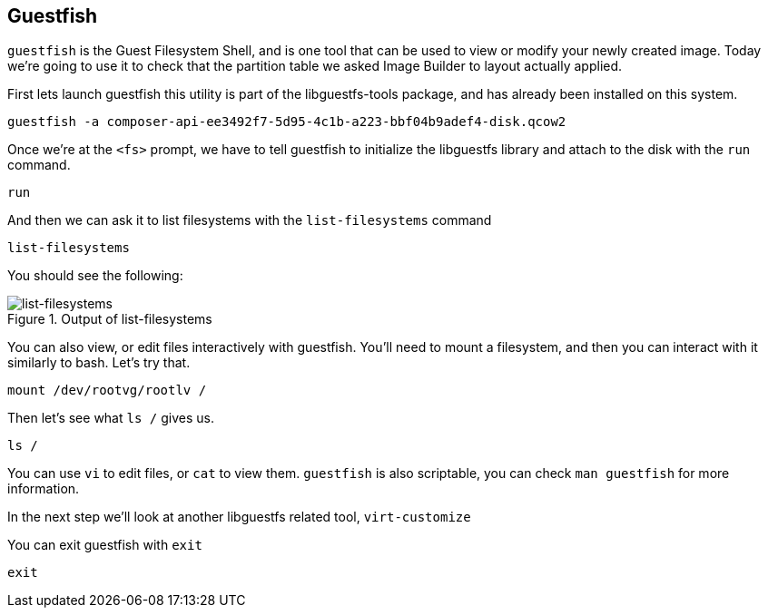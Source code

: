 :imagesdir: ../assets/images

== Guestfish

`+guestfish+` is the Guest Filesystem Shell, and is one tool that can be
used to view or modify your newly created image. Today we’re going to
use it to check that the partition table we asked Image Builder to
layout actually applied.

First lets launch guestfish this utility is part of the libguestfs-tools
package, and has already been installed on this system.

[source,bash,run]
----
guestfish -a composer-api-ee3492f7-5d95-4c1b-a223-bbf04b9adef4-disk.qcow2
----

Once we’re at the `+<fs>+` prompt, we have to tell guestfish to
initialize the libguestfs library and attach to the disk with the
`+run+` command.

[source,bash,run]
----
run
----

And then we can ask it to list filesystems with the `+list-filesystems+`
command

[source,bash,run]
----
list-filesystems
----

You should see the following:

.Output of list-filesystems
image::list-filesystems.png[list-filesystems]

You can also view, or edit files interactively with guestfish. You’ll
need to mount a filesystem, and then you can interact with it similarly
to bash. Let’s try that.

[source,bash,run]
----
mount /dev/rootvg/rootlv /
----

Then let’s see what `+ls /+` gives us.

[source,bash,run]
----
ls /
----

You can use `+vi+` to edit files, or `+cat+` to view them. `+guestfish+`
is also scriptable, you can check `+man guestfish+` for more
information.

In the next step we’ll look at another libguestfs related tool,
`+virt-customize+`

You can exit guestfish with `+exit+`

[source,bash,run]
----
exit
----
